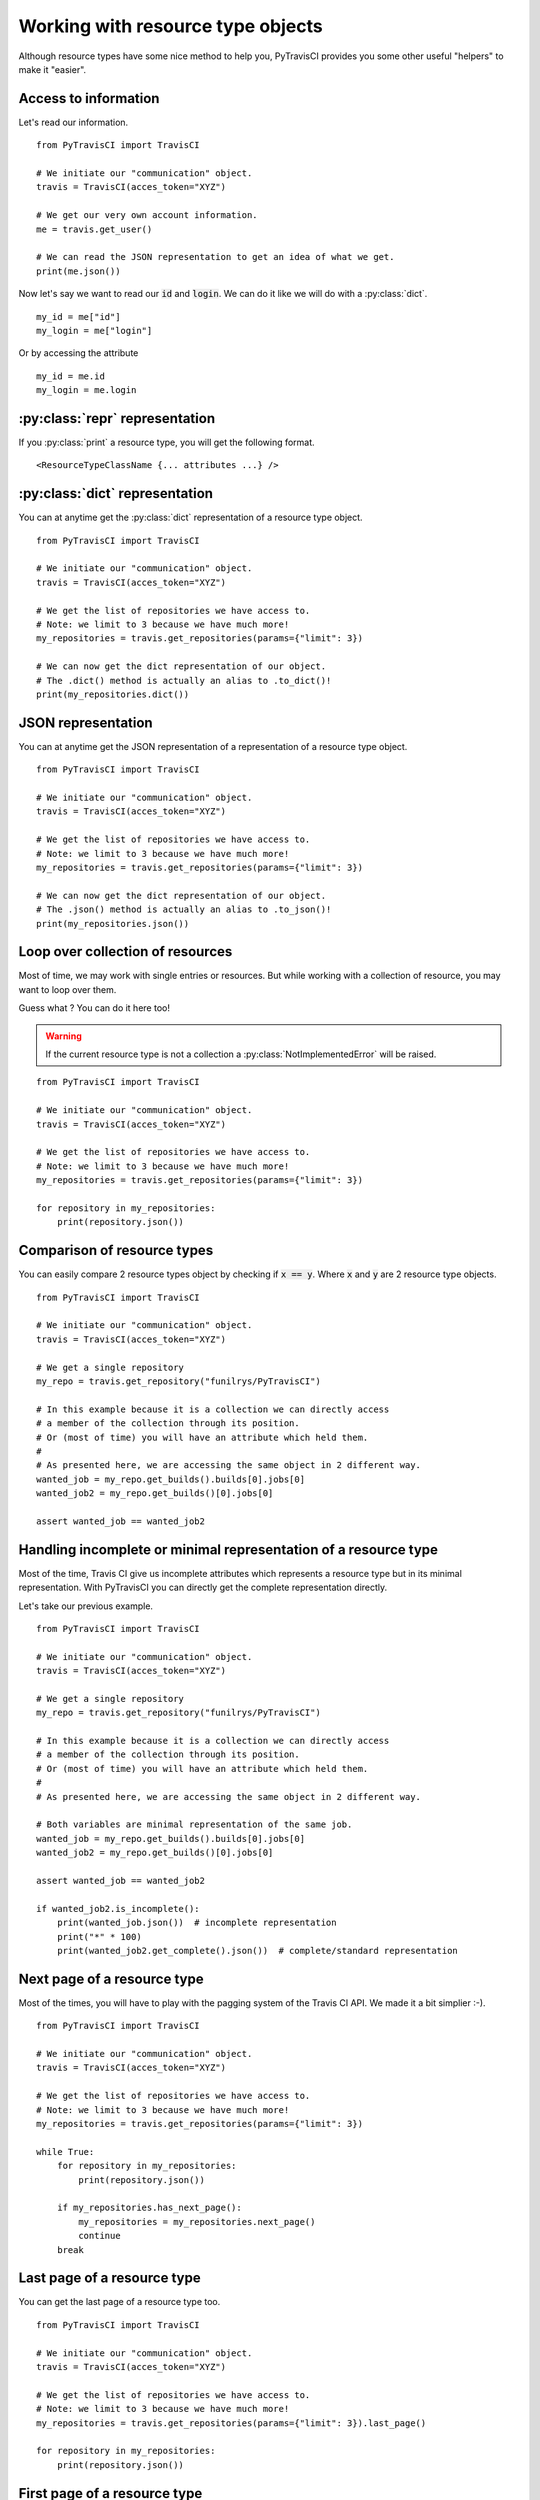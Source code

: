 Working with resource type objects
----------------------------------

Although resource types have some nice method to help you, PyTravisCI provides
you some other useful "helpers" to make it "easier".

Access to information
"""""""""""""""""""""

Let's read our information.

::


    from PyTravisCI import TravisCI

    # We initiate our "communication" object.
    travis = TravisCI(acces_token="XYZ")

    # We get our very own account information.
    me = travis.get_user()

    # We can read the JSON representation to get an idea of what we get.
    print(me.json())

Now let's say we want to read our :code:`id` and :code:`login`.
We can do it like we will do with a :py:class:`dict`.

::

    my_id = me["id"]
    my_login = me["login"]

Or by accessing the attribute

::

    my_id = me.id
    my_login = me.login



:py:class:`repr` representation
"""""""""""""""""""""""""""""""

If you :py:class:`print` a resource type, you will get the following format.

::

    <ResourceTypeClassName {... attributes ...} />

:py:class:`dict` representation
"""""""""""""""""""""""""""""""

You can at anytime get the :py:class:`dict` representation of a resource type
object.

::

    from PyTravisCI import TravisCI

    # We initiate our "communication" object.
    travis = TravisCI(acces_token="XYZ")

    # We get the list of repositories we have access to.
    # Note: we limit to 3 because we have much more!
    my_repositories = travis.get_repositories(params={"limit": 3})

    # We can now get the dict representation of our object.
    # The .dict() method is actually an alias to .to_dict()!
    print(my_repositories.dict())


JSON representation
"""""""""""""""""""

You can at anytime get the JSON representation of a representation of a
resource type object.

::

    from PyTravisCI import TravisCI

    # We initiate our "communication" object.
    travis = TravisCI(acces_token="XYZ")

    # We get the list of repositories we have access to.
    # Note: we limit to 3 because we have much more!
    my_repositories = travis.get_repositories(params={"limit": 3})

    # We can now get the dict representation of our object.
    # The .json() method is actually an alias to .to_json()!
    print(my_repositories.json())

Loop over collection of resources
"""""""""""""""""""""""""""""""""

Most of time, we may work with single entries or resources. But while working
with a collection of resource, you may want to loop over them.

Guess what ? You can do it here too!

.. warning::
    If the current resource type is not a collection a
    :py:class:`NotImplementedError` will be raised.

::

    from PyTravisCI import TravisCI

    # We initiate our "communication" object.
    travis = TravisCI(acces_token="XYZ")

    # We get the list of repositories we have access to.
    # Note: we limit to 3 because we have much more!
    my_repositories = travis.get_repositories(params={"limit": 3})

    for repository in my_repositories:
        print(repository.json())

Comparison of resource types
""""""""""""""""""""""""""""

You can easily compare 2 resource types object by checking if :code:`x == y`.
Where :code:`x` and :code:`y` are 2 resource type objects.

::

    from PyTravisCI import TravisCI

    # We initiate our "communication" object.
    travis = TravisCI(acces_token="XYZ")

    # We get a single repository
    my_repo = travis.get_repository("funilrys/PyTravisCI")

    # In this example because it is a collection we can directly access
    # a member of the collection through its position.
    # Or (most of time) you will have an attribute which held them.
    #
    # As presented here, we are accessing the same object in 2 different way.
    wanted_job = my_repo.get_builds().builds[0].jobs[0]
    wanted_job2 = my_repo.get_builds()[0].jobs[0]

    assert wanted_job == wanted_job2

Handling incomplete or minimal representation of a resource type
""""""""""""""""""""""""""""""""""""""""""""""""""""""""""""""""

Most of the time, Travis CI give us incomplete attributes which represents
a resource type but in its minimal representation. With PyTravisCI you can
directly get the complete representation directly.

Let's take our previous example.

::

    from PyTravisCI import TravisCI

    # We initiate our "communication" object.
    travis = TravisCI(acces_token="XYZ")

    # We get a single repository
    my_repo = travis.get_repository("funilrys/PyTravisCI")

    # In this example because it is a collection we can directly access
    # a member of the collection through its position.
    # Or (most of time) you will have an attribute which held them.
    #
    # As presented here, we are accessing the same object in 2 different way.

    # Both variables are minimal representation of the same job.
    wanted_job = my_repo.get_builds().builds[0].jobs[0]
    wanted_job2 = my_repo.get_builds()[0].jobs[0]

    assert wanted_job == wanted_job2

    if wanted_job2.is_incomplete():
        print(wanted_job.json())  # incomplete representation
        print("*" * 100)
        print(wanted_job2.get_complete().json())  # complete/standard representation


Next page of a resource type
""""""""""""""""""""""""""""

Most of the times, you will have to play with the pagging system of the Travis CI
API. We made it a bit simplier :-).

::

    from PyTravisCI import TravisCI

    # We initiate our "communication" object.
    travis = TravisCI(acces_token="XYZ")

    # We get the list of repositories we have access to.
    # Note: we limit to 3 because we have much more!
    my_repositories = travis.get_repositories(params={"limit": 3})

    while True:
        for repository in my_repositories:
            print(repository.json())

        if my_repositories.has_next_page():
            my_repositories = my_repositories.next_page()
            continue
        break

Last page of a resource type
""""""""""""""""""""""""""""

You can get the last page of a resource type too.

::

    from PyTravisCI import TravisCI

    # We initiate our "communication" object.
    travis = TravisCI(acces_token="XYZ")

    # We get the list of repositories we have access to.
    # Note: we limit to 3 because we have much more!
    my_repositories = travis.get_repositories(params={"limit": 3}).last_page()

    for repository in my_repositories:
        print(repository.json())

First page of a resource type
"""""""""""""""""""""""""""""

Sometime you are in a middle of a loop but for whatever reason, you want to go
back to the first page. It's possible too!

::

    from PyTravisCI import TravisCI

    # We initiate our "communication" object.
    travis = TravisCI(acces_token="XYZ")

    # We get the list of repositories we have access to.
    # Note: we limit to 3 because we have much more!
    my_repositories = travis.get_repositories(params={"limit": 3}).last_page()

    while True:
        funilrys_repo_found = False

        for repository in my_repositories:
            print(repository.json())
            if "funilrys" in repository.slug:
                funilrys_repo_found = True

        if not funilrys_repo_found:
            my_repositories = my_repositories.next_page()
            continue
        break

    # Now we work from the first page :-)
    my_repositories = my_repositories.first_page()

Previous page of a resource type
""""""""""""""""""""""""""""""""

Sometime you want to loop backwards :-).

::

    from PyTravisCI import TravisCI

    # We initiate our "communication" object.
    travis = TravisCI(acces_token="XYZ")

    # We get the list of repositories we have access to.
    # Note: we limit to 3 because we have much more!
    my_repositories = travis.get_repositories(params={"limit": 3}).last_page()

    while True:
        for repository in my_repositories:
            print(repository.json())

        if my_repositories.has_previous_page():
            my_repositories = my_repositories.previous_page()
            continue
        break
